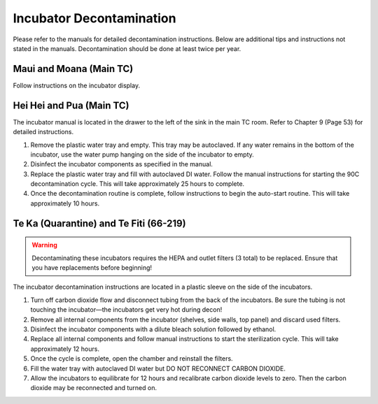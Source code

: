 =========================
Incubator Decontamination
=========================
Please refer to the manuals for detailed decontamination instructions. Below are additional tips and instructions not stated in the manuals.
Decontamination should be done at least twice per year.

Maui and Moana (Main TC)
___________________________________
Follow instructions on the incubator display.

Hei Hei and Pua (Main TC)
______________________________________
The incubator manual is located in the drawer to the left of the sink in the main TC room. Refer to Chapter 9 (Page 53) for detailed instructions.

1. Remove the plastic water tray and empty. This tray may be autoclaved. If any water remains in the bottom of the incubator, use the water pump hanging on the side of the incubator to empty.
2. Disinfect the incubator components as specified in the manual.
3. Replace the plastic water tray and fill with autoclaved DI water. Follow the manual instructions for starting the 90C decontamination cycle. This will take approximately 25 hours to complete.
4. Once the decontamination routine is complete, follow instructions to begin the auto-start routine. This will take approximately 10 hours.

Te Ka (Quarantine) and Te Fiti (66-219)
_______________________________________

.. warning::
    Decontaminating these incubators requires the HEPA and outlet filters (3 total) to be replaced. Ensure that you have replacements before beginning!

The incubator decontamination instructions are located in a plastic sleeve on the side of the incubators.

1. Turn off carbon dioxide flow and disconnect tubing from the back of the incubators. Be sure the tubing is not touching the incubator—the incubators get very hot during decon!
2. Remove all internal components from the incubator (shelves, side walls, top panel) and discard used filters.
3. Disinfect the incubator components with a dilute bleach solution followed by ethanol.
4. Replace all internal components and follow manual instructions to start the sterilization cycle. This will take approximately 12 hours.
5. Once the cycle is complete, open the chamber and reinstall the filters.
6. Fill the water tray with autoclaved DI water but DO NOT RECONNECT CARBON DIOXIDE.
7. Allow the incubators to equilibrate for 12 hours and recalibrate carbon dioxide levels to zero. Then the carbon dioxide may be reconnected and turned on.
